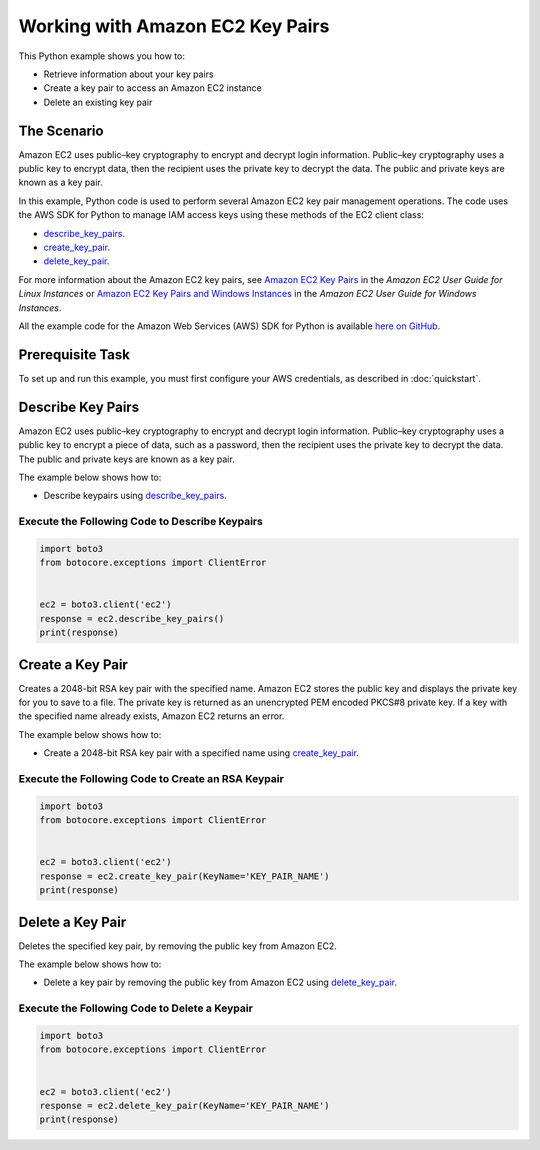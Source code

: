 .. Copyright 2010-2017 Amazon.com, Inc. or its affiliates. All Rights Reserved.

   This work is licensed under a Creative Commons Attribution-NonCommercial-ShareAlike 4.0
   International License (the "License"). You may not use this file except in compliance with the
   License. A copy of the License is located at http://creativecommons.org/licenses/by-nc-sa/4.0/.

   This file is distributed on an "AS IS" BASIS, WITHOUT WARRANTIES OR CONDITIONS OF ANY KIND,
   either express or implied. See the License for the specific language governing permissions and
   limitations under the License.
   
.. _aws-boto-ec2-example-key-pairs:

#################################
Working with Amazon EC2 Key Pairs
#################################

This Python example shows you how to:

* Retrieve information about your key pairs

* Create a key pair to access an Amazon EC2 instance

* Delete an existing key pair

The Scenario
============

Amazon EC2 uses public–key cryptography to encrypt and decrypt login information. Public–key cryptography 
uses a public key to encrypt data, then the recipient uses the private key to decrypt the data. The 
public and private keys are known as a key pair.

In this example, Python code is used to perform several Amazon EC2 key pair management 
operations. The code uses the AWS SDK for Python to manage IAM access keys using these methods of the EC2 client class:

* `describe_key_pairs <https://boto3.readthedocs.io/en/latest/reference/services/ec2.html#EC2.Client.describe_key_pairs>`_.

* `create_key_pair <https://boto3.readthedocs.io/en/latest/reference/services/ec2.html#EC2.Client.create_key_pair>`_.

* `delete_key_pair <https://boto3.readthedocs.io/en/latest/reference/services/ec2.html#EC2.Client.delete_key_pair>`_.

For more information about the Amazon EC2 key pairs, see `Amazon EC2 Key Pairs <http://docs.aws.amazon.com/AWSEC2/latest/UserGuide/ec2-key-pairs.html>`_ 
in the *Amazon EC2 User Guide for Linux Instances* 
or `Amazon EC2 Key Pairs and Windows Instances <http://docs.aws.amazon.com/AWSEC2/latest/WindowsGuide/ec2-key-pairs.html>`_
in the *Amazon EC2 User Guide for Windows Instances*.

All the example code for the Amazon Web Services (AWS) SDK for Python is available `here on GitHub <https://github.com/awsdocs/aws-doc-sdk-examples/tree/master/python/example_code>`_.

Prerequisite Task
=================

To set up and run this example, you must first configure your AWS credentials, as described in :doc:`quickstart`.
    
Describe Key Pairs
==================

Amazon EC2 uses public–key cryptography to encrypt and decrypt login information. Public–key 
cryptography uses a public key to encrypt a piece of data, such as a password, then the recipient 
uses the private key to decrypt the data. The public and private keys are known as a key pair. 

The example below shows how to:
 
* Describe keypairs using 
  `describe_key_pairs <https://boto3.readthedocs.io/en/latest/reference/services/ec2.html#EC2.Client.describe_key_pairs>`_.
 
Execute the Following Code to Describe Keypairs
-----------------------------------------------

.. code-block:: python

    import boto3
    from botocore.exceptions import ClientError


    ec2 = boto3.client('ec2')
    response = ec2.describe_key_pairs()
    print(response)


Create a Key Pair
=================

Creates a 2048-bit RSA key pair with the specified name. Amazon EC2 stores the public key and displays 
the private key for you to save to a file. The private key is returned as an unencrypted PEM encoded 
PKCS#8 private key. If a key with the specified name already exists, Amazon EC2 returns an error.

The example below shows how to:
 
* Create a 2048-bit RSA key pair with a specified name using 
  `create_key_pair <https://boto3.readthedocs.io/en/latest/reference/services/ec2.html#EC2.Client.create_key_pair>`_.
  
Execute the Following Code to Create an RSA Keypair
---------------------------------------------------

.. code-block:: python

    import boto3
    from botocore.exceptions import ClientError


    ec2 = boto3.client('ec2')
    response = ec2.create_key_pair(KeyName='KEY_PAIR_NAME')
    print(response)

Delete a Key Pair
=================

Deletes the specified key pair, by removing the public key from Amazon EC2.

The example below shows how to:
 
* Delete a key pair by removing the public key from Amazon EC2 using 
  `delete_key_pair <https://boto3.readthedocs.io/en/latest/reference/services/ec2.html#EC2.Client.delete_key_pair>`_.
 
Execute the Following Code to Delete a Keypair
----------------------------------------------

.. code-block:: python

    import boto3
    from botocore.exceptions import ClientError


    ec2 = boto3.client('ec2')
    response = ec2.delete_key_pair(KeyName='KEY_PAIR_NAME')
    print(response)
